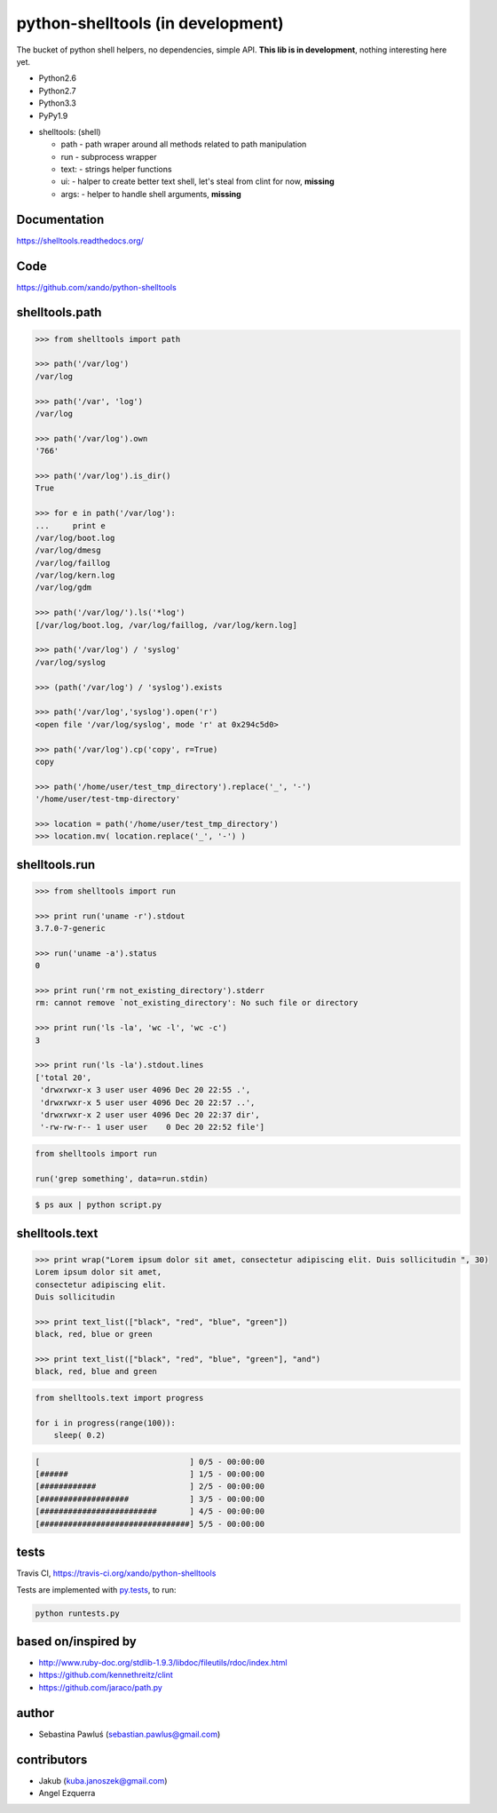 python-shelltools (in development)
==================================

The bucket of python shell helpers, no dependencies, simple API.
**This lib is in development**, nothing interesting here yet.

* Python2.6
* Python2.7
* Python3.3
* PyPy1.9

- shelltools: (shell)

  - path - path wraper around all methods related to path manipulation
  - run - subprocess wrapper
  - text: - strings helper functions
  - ui: - halper to create better text shell, let's steal from clint for now, **missing**
  - args: - helper to handle shell arguments, **missing**


Documentation
-------------
https://shelltools.readthedocs.org/


Code
----
https://github.com/xando/python-shelltools


shelltools.path
---------------

.. code-block:: python

   >>> from shelltools import path

   >>> path('/var/log')
   /var/log

   >>> path('/var', 'log')
   /var/log

   >>> path('/var/log').own
   '766'

   >>> path('/var/log').is_dir()
   True

   >>> for e in path('/var/log'):
   ...     print e
   /var/log/boot.log
   /var/log/dmesg
   /var/log/faillog
   /var/log/kern.log
   /var/log/gdm

   >>> path('/var/log/').ls('*log')
   [/var/log/boot.log, /var/log/faillog, /var/log/kern.log]

   >>> path('/var/log') / 'syslog'
   /var/log/syslog

   >>> (path('/var/log') / 'syslog').exists

   >>> path('/var/log','syslog').open('r')
   <open file '/var/log/syslog', mode 'r' at 0x294c5d0>
   
   >>> path('/var/log').cp('copy', r=True)
   copy

   >>> path('/home/user/test_tmp_directory').replace('_', '-')
   '/home/user/test-tmp-directory'

   >>> location = path('/home/user/test_tmp_directory')
   >>> location.mv( location.replace('_', '-') )


shelltools.run
--------------


.. code-block:: python

  >>> from shelltools import run

  >>> print run('uname -r').stdout
  3.7.0-7-generic

  >>> run('uname -a').status
  0

  >>> print run('rm not_existing_directory').stderr
  rm: cannot remove `not_existing_directory': No such file or directory

  >>> print run('ls -la', 'wc -l', 'wc -c')
  3

  >>> print run('ls -la').stdout.lines
  ['total 20',
   'drwxrwxr-x 3 user user 4096 Dec 20 22:55 .',
   'drwxrwxr-x 5 user user 4096 Dec 20 22:57 ..',
   'drwxrwxr-x 2 user user 4096 Dec 20 22:37 dir',
   '-rw-rw-r-- 1 user user    0 Dec 20 22:52 file']


.. code-block:: python

  from shelltools import run

  run('grep something', data=run.stdin)

.. code-block:: bash

  $ ps aux | python script.py


shelltools.text
---------------


.. code-block:: python

   >>> print wrap("Lorem ipsum dolor sit amet, consectetur adipiscing elit. Duis sollicitudin ", 30)
   Lorem ipsum dolor sit amet,
   consectetur adipiscing elit.
   Duis sollicitudin

   >>> print text_list(["black", "red", "blue", "green"])
   black, red, blue or green

   >>> print text_list(["black", "red", "blue", "green"], "and")
   black, red, blue and green


.. code-block:: python

   from shelltools.text import progress

   for i in progress(range(100)):
       sleep( 0.2)

.. code-block:: none

   [                                ] 0/5 - 00:00:00
   [######                          ] 1/5 - 00:00:00
   [############                    ] 2/5 - 00:00:00
   [###################             ] 3/5 - 00:00:00
   [#########################       ] 4/5 - 00:00:00
   [################################] 5/5 - 00:00:00

tests
-----

.. image:: https://api.travis-ci.org/xando/python-shelltools.png?branch=master

Travis CI, https://travis-ci.org/xando/python-shelltools


Tests are implemented with `py.tests
<http://pytest.org/>`_, to run:

.. code-block:: bash

   python runtests.py


based on/inspired by
--------------------

* http://www.ruby-doc.org/stdlib-1.9.3/libdoc/fileutils/rdoc/index.html
* https://github.com/kennethreitz/clint
* https://github.com/jaraco/path.py


author
------

* Sebastina Pawluś (sebastian.pawlus@gmail.com)


contributors
------------

* Jakub (kuba.janoszek@gmail.com)
* Angel Ezquerra
